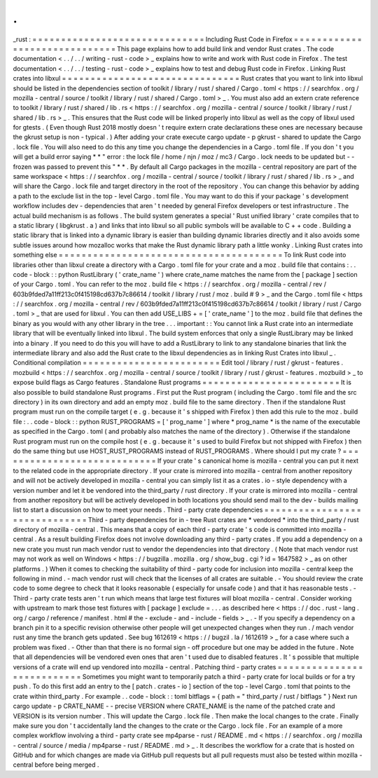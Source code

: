 .
.
_rust
:
=
=
=
=
=
=
=
=
=
=
=
=
=
=
=
=
=
=
=
=
=
=
=
=
=
=
=
=
=
=
Including
Rust
Code
in
Firefox
=
=
=
=
=
=
=
=
=
=
=
=
=
=
=
=
=
=
=
=
=
=
=
=
=
=
=
=
=
=
This
page
explains
how
to
add
build
link
and
vendor
Rust
crates
.
The
code
documentation
<
.
.
/
.
.
/
writing
-
rust
-
code
>
_
explains
how
to
write
and
work
with
Rust
code
in
Firefox
.
The
test
documentation
<
.
.
/
.
.
/
testing
-
rust
-
code
>
_
explains
how
to
test
and
debug
Rust
code
in
Firefox
.
Linking
Rust
crates
into
libxul
=
=
=
=
=
=
=
=
=
=
=
=
=
=
=
=
=
=
=
=
=
=
=
=
=
=
=
=
=
=
=
Rust
crates
that
you
want
to
link
into
libxul
should
be
listed
in
the
dependencies
section
of
toolkit
/
library
/
rust
/
shared
/
Cargo
.
toml
<
https
:
/
/
searchfox
.
org
/
mozilla
-
central
/
source
/
toolkit
/
library
/
rust
/
shared
/
Cargo
.
toml
>
_
.
You
must
also
add
an
extern
crate
reference
to
toolkit
/
library
/
rust
/
shared
/
lib
.
rs
<
https
:
/
/
searchfox
.
org
/
mozilla
-
central
/
source
/
toolkit
/
library
/
rust
/
shared
/
lib
.
rs
>
_
.
This
ensures
that
the
Rust
code
will
be
linked
properly
into
libxul
as
well
as
the
copy
of
libxul
used
for
gtests
.
(
Even
though
Rust
2018
mostly
doesn
'
t
require
extern
crate
declarations
these
ones
are
necessary
because
the
gkrust
setup
is
non
-
typical
.
)
After
adding
your
crate
execute
cargo
update
-
p
gkrust
-
shared
to
update
the
Cargo
.
lock
file
.
You
will
also
need
to
do
this
any
time
you
change
the
dependencies
in
a
Cargo
.
toml
file
.
If
you
don
'
t
you
will
get
a
build
error
saying
*
*
"
error
:
the
lock
file
/
home
/
njn
/
moz
/
mc3
/
Cargo
.
lock
needs
to
be
updated
but
-
-
frozen
was
passed
to
prevent
this
"
*
*
.
By
default
all
Cargo
packages
in
the
mozilla
-
central
repository
are
part
of
the
same
workspace
<
https
:
/
/
searchfox
.
org
/
mozilla
-
central
/
source
/
toolkit
/
library
/
rust
/
shared
/
lib
.
rs
>
_
and
will
share
the
Cargo
.
lock
file
and
target
directory
in
the
root
of
the
repository
.
You
can
change
this
behavior
by
adding
a
path
to
the
exclude
list
in
the
top
-
level
Cargo
.
toml
file
.
You
may
want
to
do
this
if
your
package
'
s
development
workflow
includes
dev
-
dependencies
that
aren
'
t
needed
by
general
Firefox
developers
or
test
infrastructure
.
The
actual
build
mechanism
is
as
follows
.
The
build
system
generates
a
special
'
Rust
unified
library
'
crate
compiles
that
to
a
static
library
(
libgkrust
.
a
)
and
links
that
into
libxul
so
all
public
symbols
will
be
available
to
C
+
+
code
.
Building
a
static
library
that
is
linked
into
a
dynamic
library
is
easier
than
building
dynamic
libraries
directly
and
it
also
avoids
some
subtle
issues
around
how
mozalloc
works
that
make
the
Rust
dynamic
library
path
a
little
wonky
.
Linking
Rust
crates
into
something
else
=
=
=
=
=
=
=
=
=
=
=
=
=
=
=
=
=
=
=
=
=
=
=
=
=
=
=
=
=
=
=
=
=
=
=
=
=
=
=
To
link
Rust
code
into
libraries
other
than
libxul
create
a
directory
with
a
Cargo
.
toml
file
for
your
crate
and
a
moz
.
build
file
that
contains
:
.
.
code
-
block
:
:
python
RustLibrary
(
'
crate_name
'
)
where
crate_name
matches
the
name
from
the
[
package
]
section
of
your
Cargo
.
toml
.
You
can
refer
to
the
moz
.
build
file
<
https
:
/
/
searchfox
.
org
/
mozilla
-
central
/
rev
/
603b9fded7a11ff213c0f415198cd637b7c86614
/
toolkit
/
library
/
rust
/
moz
.
build
#
9
>
_
and
the
Cargo
.
toml
file
<
https
:
/
/
searchfox
.
org
/
mozilla
-
central
/
rev
/
603b9fded7a11ff213c0f415198cd637b7c86614
/
toolkit
/
library
/
rust
/
Cargo
.
toml
>
_
that
are
used
for
libxul
.
You
can
then
add
USE_LIBS
+
=
[
'
crate_name
'
]
to
the
moz
.
build
file
that
defines
the
binary
as
you
would
with
any
other
library
in
the
tree
.
.
.
important
:
:
You
cannot
link
a
Rust
crate
into
an
intermediate
library
that
will
be
eventually
linked
into
libxul
.
The
build
system
enforces
that
only
a
single
RustLibrary
may
be
linked
into
a
binary
.
If
you
need
to
do
this
you
will
have
to
add
a
RustLibrary
to
link
to
any
standalone
binaries
that
link
the
intermediate
library
and
also
add
the
Rust
crate
to
the
libxul
dependencies
as
in
linking
Rust
Crates
into
libxul
_
.
Conditional
compilation
=
=
=
=
=
=
=
=
=
=
=
=
=
=
=
=
=
=
=
=
=
=
=
=
Edit
tool
/
library
/
rust
/
gkrust
-
features
.
mozbuild
<
https
:
/
/
searchfox
.
org
/
mozilla
-
central
/
source
/
toolkit
/
library
/
rust
/
gkrust
-
features
.
mozbuild
>
_
to
expose
build
flags
as
Cargo
features
.
Standalone
Rust
programs
=
=
=
=
=
=
=
=
=
=
=
=
=
=
=
=
=
=
=
=
=
=
=
=
It
is
also
possible
to
build
standalone
Rust
programs
.
First
put
the
Rust
program
(
including
the
Cargo
.
toml
file
and
the
src
directory
)
in
its
own
directory
and
add
an
empty
moz
.
build
file
to
the
same
directory
.
Then
if
the
standalone
Rust
program
must
run
on
the
compile
target
(
e
.
g
.
because
it
'
s
shipped
with
Firefox
)
then
add
this
rule
to
the
moz
.
build
file
:
.
.
code
-
block
:
:
python
RUST_PROGRAMS
=
[
'
prog_name
'
]
where
*
prog_name
*
is
the
name
of
the
executable
as
specified
in
the
Cargo
.
toml
(
and
probably
also
matches
the
name
of
the
directory
)
.
Otherwise
if
the
standalone
Rust
program
must
run
on
the
compile
host
(
e
.
g
.
because
it
'
s
used
to
build
Firefox
but
not
shipped
with
Firefox
)
then
do
the
same
thing
but
use
HOST_RUST_PROGRAMS
instead
of
RUST_PROGRAMS
.
Where
should
I
put
my
crate
?
=
=
=
=
=
=
=
=
=
=
=
=
=
=
=
=
=
=
=
=
=
=
=
=
=
=
=
=
If
your
crate
'
s
canonical
home
is
mozilla
-
central
you
can
put
it
next
to
the
related
code
in
the
appropriate
directory
.
If
your
crate
is
mirrored
into
mozilla
-
central
from
another
repository
and
will
not
be
actively
developed
in
mozilla
-
central
you
can
simply
list
it
as
a
crates
.
io
-
style
dependency
with
a
version
number
and
let
it
be
vendored
into
the
third_party
/
rust
directory
.
If
your
crate
is
mirrored
into
mozilla
-
central
from
another
repository
but
will
be
actively
developed
in
both
locations
you
should
send
mail
to
the
dev
-
builds
mailing
list
to
start
a
discussion
on
how
to
meet
your
needs
.
Third
-
party
crate
dependencies
=
=
=
=
=
=
=
=
=
=
=
=
=
=
=
=
=
=
=
=
=
=
=
=
=
=
=
=
=
=
Third
-
party
dependencies
for
in
-
tree
Rust
crates
are
*
vendored
*
into
the
third_party
/
rust
directory
of
mozilla
-
central
.
This
means
that
a
copy
of
each
third
-
party
crate
'
s
code
is
committed
into
mozilla
-
central
.
As
a
result
building
Firefox
does
not
involve
downloading
any
third
-
party
crates
.
If
you
add
a
dependency
on
a
new
crate
you
must
run
mach
vendor
rust
to
vendor
the
dependencies
into
that
directory
.
(
Note
that
mach
vendor
rust
may
not
work
as
well
on
Windows
<
https
:
/
/
bugzilla
.
mozilla
.
org
/
show_bug
.
cgi
?
id
=
1647582
>
_
as
on
other
platforms
.
)
When
it
comes
to
checking
the
suitability
of
third
-
party
code
for
inclusion
into
mozilla
-
central
keep
the
following
in
mind
.
-
mach
vendor
rust
will
check
that
the
licenses
of
all
crates
are
suitable
.
-
You
should
review
the
crate
code
to
some
degree
to
check
that
it
looks
reasonable
(
especially
for
unsafe
code
)
and
that
it
has
reasonable
tests
.
-
Third
-
party
crate
tests
aren
'
t
run
which
means
that
large
test
fixtures
will
bloat
mozilla
-
central
.
Consider
working
with
upstream
to
mark
those
test
fixtures
with
[
package
]
exclude
=
.
.
.
as
described
here
<
https
:
/
/
doc
.
rust
-
lang
.
org
/
cargo
/
reference
/
manifest
.
html
#
the
-
exclude
-
and
-
include
-
fields
>
_
.
-
If
you
specify
a
dependency
on
a
branch
pin
it
to
a
specific
revision
otherwise
other
people
will
get
unexpected
changes
when
they
run
.
/
mach
vendor
rust
any
time
the
branch
gets
updated
.
See
bug
1612619
<
https
:
/
/
bugzil
.
la
/
1612619
>
_
for
a
case
where
such
a
problem
was
fixed
.
-
Other
than
that
there
is
no
formal
sign
-
off
procedure
but
one
may
be
added
in
the
future
.
Note
that
all
dependencies
will
be
vendored
even
ones
that
aren
'
t
used
due
to
disabled
features
.
It
'
s
possible
that
multiple
versions
of
a
crate
will
end
up
vendored
into
mozilla
-
central
.
Patching
third
-
party
crates
=
=
=
=
=
=
=
=
=
=
=
=
=
=
=
=
=
=
=
=
=
=
=
=
=
=
=
Sometimes
you
might
want
to
temporarily
patch
a
third
-
party
crate
for
local
builds
or
for
a
try
push
.
To
do
this
first
add
an
entry
to
the
[
patch
.
crates
-
io
]
section
of
the
top
-
level
Cargo
.
toml
that
points
to
the
crate
within
third_party
.
For
example
.
.
code
-
block
:
:
toml
bitflags
=
{
path
=
"
third_party
/
rust
/
bitflags
"
}
Next
run
cargo
update
-
p
CRATE_NAME
-
-
precise
VERSION
where
CRATE_NAME
is
the
name
of
the
patched
crate
and
VERSION
is
its
version
number
.
This
will
update
the
Cargo
.
lock
file
.
Then
make
the
local
changes
to
the
crate
.
Finally
make
sure
you
don
'
t
accidentally
land
the
changes
to
the
crate
or
the
Cargo
.
lock
file
.
For
an
example
of
a
more
complex
workflow
involving
a
third
-
party
crate
see
mp4parse
-
rust
/
README
.
md
<
https
:
/
/
searchfox
.
org
/
mozilla
-
central
/
source
/
media
/
mp4parse
-
rust
/
README
.
md
>
_
.
It
describes
the
workflow
for
a
crate
that
is
hosted
on
GitHub
and
for
which
changes
are
made
via
GitHub
pull
requests
but
all
pull
requests
must
also
be
tested
within
mozilla
-
central
before
being
merged
.

